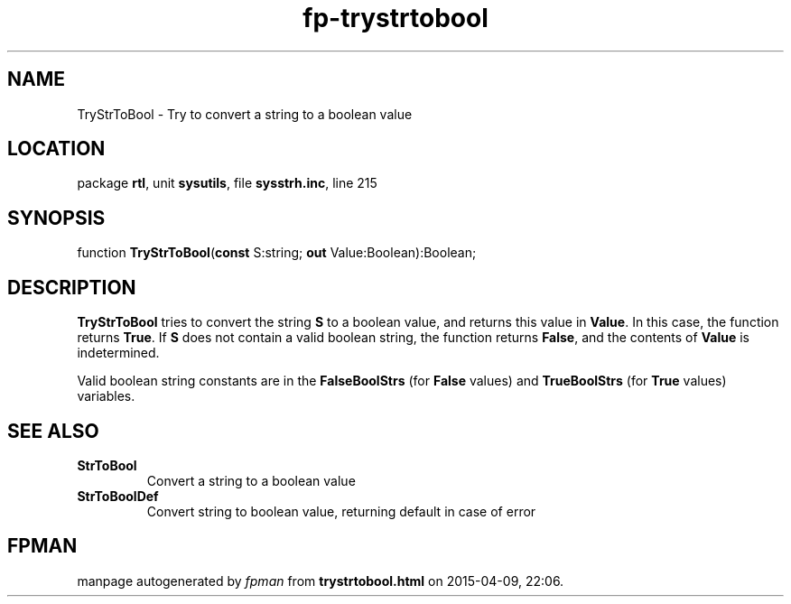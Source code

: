 .\" file autogenerated by fpman
.TH "fp-trystrtobool" 3 "2014-03-14" "fpman" "Free Pascal Programmer's Manual"
.SH NAME
TryStrToBool - Try to convert a string to a boolean value
.SH LOCATION
package \fBrtl\fR, unit \fBsysutils\fR, file \fBsysstrh.inc\fR, line 215
.SH SYNOPSIS
function \fBTryStrToBool\fR(\fBconst\fR S:string; \fBout\fR Value:Boolean):Boolean;
.SH DESCRIPTION
\fBTryStrToBool\fR tries to convert the string \fBS\fR to a boolean value, and returns this value in \fBValue\fR. In this case, the function returns \fBTrue\fR. If \fBS\fR does not contain a valid boolean string, the function returns \fBFalse\fR, and the contents of \fBValue\fR is indetermined.

Valid boolean string constants are in the \fBFalseBoolStrs\fR (for \fBFalse\fR values) and \fBTrueBoolStrs\fR (for \fBTrue\fR values) variables.


.SH SEE ALSO
.TP
.B StrToBool
Convert a string to a boolean value
.TP
.B StrToBoolDef
Convert string to boolean value, returning default in case of error

.SH FPMAN
manpage autogenerated by \fIfpman\fR from \fBtrystrtobool.html\fR on 2015-04-09, 22:06.

